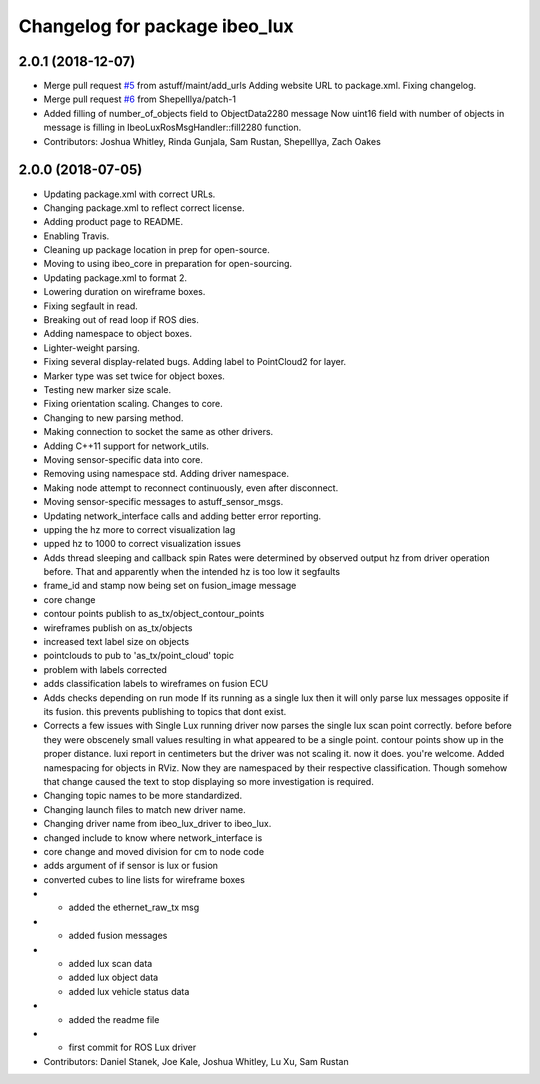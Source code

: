 ^^^^^^^^^^^^^^^^^^^^^^^^^^^^^^
Changelog for package ibeo_lux
^^^^^^^^^^^^^^^^^^^^^^^^^^^^^^

2.0.1 (2018-12-07)
------------------
* Merge pull request `#5 <https://github.com/astuff/ibeo_lux/issues/5>`_ from astuff/maint/add_urls
  Adding website URL to package.xml. Fixing changelog.
* Merge pull request `#6 <https://github.com/astuff/ibeo_lux/issues/6>`_ from ShepelIlya/patch-1
* Added filling of number_of_objects field to ObjectData2280 message
  Now uint16 field with number of objects in message is filling in IbeoLuxRosMsgHandler::fill2280 function.
* Contributors: Joshua Whitley, Rinda Gunjala, Sam Rustan, ShepelIlya, Zach Oakes

2.0.0 (2018-07-05)
------------------
* Updating package.xml with correct URLs.
* Changing package.xml to reflect correct license.
* Adding product page to README.
* Enabling Travis.
* Cleaning up package location in prep for open-source.
* Moving to using ibeo_core in preparation for open-sourcing.
* Updating package.xml to format 2.
* Lowering duration on wireframe boxes.
* Fixing segfault in read.
* Breaking out of read loop if ROS dies.
* Adding namespace to object boxes.
* Lighter-weight parsing.
* Fixing several display-related bugs. Adding label to PointCloud2 for layer.
* Marker type was set twice for object boxes.
* Testing new marker size scale.
* Fixing orientation scaling. Changes to core.
* Changing to new parsing method.
* Making connection to socket the same as other drivers.
* Adding C++11 support for network_utils.
* Moving sensor-specific data into core.
* Removing using namespace std. Adding driver namespace.
* Making node attempt to reconnect continuously, even after disconnect.
* Moving sensor-specific messages to astuff_sensor_msgs.
* Updating network_interface calls and adding better error reporting.
* upping the hz more to correct visualization lag
* upped hz to 1000 to correct visualization issues
* Adds thread sleeping and callback spin
  Rates were determined by observed output hz from
  driver operation before.
  That and apparently when the intended hz is too
  low it segfaults
* frame_id and stamp now being set on fusion_image message
* core change
* contour points publish to as_tx/object_contour_points
* wireframes publish on as_tx/objects
* increased text label size on objects
* pointclouds to pub to 'as_tx/point_cloud' topic
* problem with labels corrected
* adds classification labels to wireframes on fusion ECU
* Adds checks depending on run mode
  If its running as a single lux then it will only parse lux messages
  opposite if its fusion. this prevents publishing to topics that dont exist.
* Corrects a few issues with Single Lux running
  driver now  parses the single lux scan point correctly. before
  before they were obscenely small values resulting in what appeared
  to be a single point.
  contour points show up in the proper distance. luxi report in centimeters
  but the driver was not scaling it. now it does. you're welcome.
  Added namespacing for objects in RViz. Now they are namespaced by their
  respective classification. Though somehow that change caused the text
  to stop displaying so more investigation is required.
* Changing topic names to be more standardized.
* Changing launch files to match new driver name.
* Changing driver name from ibeo_lux_driver to ibeo_lux.
* changed include to know where network_interface is
* core change and moved division for cm to node code
* adds argument of if sensor is lux or fusion
* converted cubes to line lists for wireframe boxes
* - added the ethernet_raw_tx msg
* - added fusion messages
* - added lux scan data
  - added lux object data
  - added lux vehicle status data
* - added the readme file
* - first commit for ROS Lux driver
* Contributors: Daniel Stanek, Joe Kale, Joshua Whitley, Lu Xu, Sam Rustan
